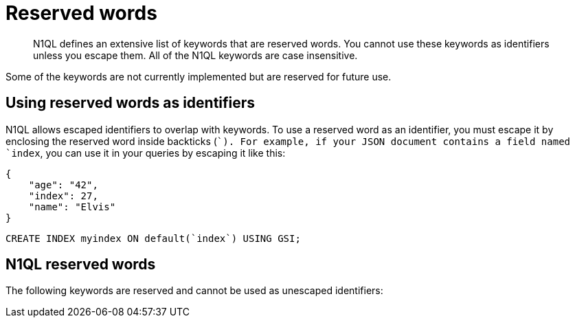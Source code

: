 [#topic_3_3]
= Reserved words

[abstract]
N1QL defines an extensive list of keywords that are reserved words.
You cannot use these keywords as identifiers unless you escape them.
All of the N1QL keywords are case insensitive.

Some of the keywords are not currently implemented but are reserved for future use.

== Using reserved words as identifiers

N1QL allows escaped identifiers to overlap with keywords.
To use a reserved word as an identifier, you must escape it by enclosing the reserved word inside backticks (``).
For example, if your JSON document contains a field named `index`, you can use it in your queries by escaping it like this:

[source,json]
----
{
    "age": "42",
    "index": 27,
    "name": "Elvis"
}
----

[source,sql]
----
CREATE INDEX myindex ON default(`index`) USING GSI;
----

== N1QL reserved words

The following keywords are reserved and cannot be used as unescaped identifiers:
